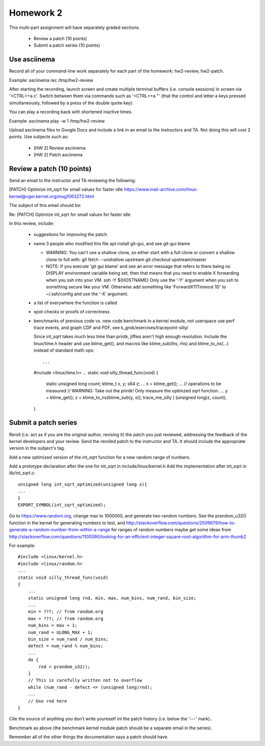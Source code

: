 Homework 2
==========

This multi-part assignment will have separately graded sections.

 * Review a patch (10 points)
 * Submit a patch series (10 points)

Use asciinema
-------------

Record all of your command-line work separately for each part of the homework:
hw2-review, hw2-patch.

Example: asciinema rec /tmp/hw2-review

After starting the recording, launch screen and create multiple terminal buffers
(i.e. console sessions) in screen via '<CTRL>+a c'. Switch between them via
commands such as '<CTRL>+a "' (that the control and letter a keys pressed
simultaneously, followed by a press of the double quote key).

You can play a recording back with shortened inactive times.

Example: asciinema play -w 1 /tmp/hw2-review

Upload asciinema files to Google Docs and include a link in an email to the
instructors and TA. Not doing this will cost 2 points. Use subjects such as:

 * [HW 2] Review asciinema
 * [HW 2] Patch asciinema

Review a patch (10 points)
--------------------------

Send an email to the instructor and TA reviewing the following:

[PATCH] Optimize int_sqrt for small values for faster idle
https://www.mail-archive.com/linux-kernel@vger.kernel.org/msg1063272.html

The subject of this email should be:

Re: [PATCH] Optimize int_sqrt for small values for faster idle

In this review, include:

 * suggestions for improving the patch

 * name 3 people who modified this file
   apt install git-gui, and see git-gui blame

   * WARNING: You can't use a shallow clone, so either start with a full clone or
     convert a shallow clone to full with:
     git fetch --unshallow upstream
     git checkout upstream/master

   * NOTE: If you execute 'git gui blame' and see an error message that refers to
     there being no DISPLAY environment variable being set, then that means that
     you need to enable X forwarding when you ssh into your VM.
     ssh -Y ${HOSTNAME}
     Only use the '-Y' argument when you ssh to something secure like your VM.
     Otherwise add something like 'ForwardX11Timeout 1D' to ~/.ssh/config and use
     the  '-X' argument.

 * a list of everywhere the function is called

 * spot-checks or proofs of correctness

 * benchmarks of previous code vs. new code
   benchmark in a kernel module, not userspace
   use perf trace events, and graph CDF and PDF,
   see k_grok/exercises/tracepoint-silly/

   Since int_sqrt takes much less time than printk, jiffies aren't high enough
   resolution.  Include the linux/time.h header and use ktime_get(), and macros
   like ktime_sub(lhs, rhs) and ktime_to_ns(...) instead of standard math ops::

   ...
   #include <linux/time.h>
   ...
   static void silly_thread_func(void)
   {
       static unsigned long count;
       ktime_t x, y;
       s64 z;
       ...
       x = ktime_get();
       ...
       // operations to be measured
       // WARNING: Take out the printk! Only measure the optimzed sqrt function.
       ...
       y = ktime_get();
       z = ktime_to_ns(ktime_sub(y, x));
       trace_me_silly ( (unsigned long)z, count);
   }


Submit a patch series
---------------------

Reroll (i.e. act as if you are the original author, revising it) the patch you
just reviewed, addressing the feedback of the kernel developers and your
review. Send the rerolled patch to the instructor and TA.  It should include
the appropriate version in the subject's tag.

Add a new optimized version of the int_sqrt function for a new random range of
numbers.

Add a prototype declaration after the one for int_sqrt in include/linux/kernel.h
Add the implementation after int_sqrt in lib/int_sqrt.c::

        unsigned long int_sqrt_optimized(unsigned long x){
        ...
        }
        EXPORT_SYMBOL(int_sqrt_optimized);

Go to https://www.random.org, change max to 1000000, and generate two random
numbers. See the prandom_u32() function in the kernel for generating numbers to
test, and
http://stackoverflow.com/questions/2509679/how-to-generate-a-random-number-from-within-a-range
for ranges of random numbers maybe get some ideas from
http://stackoverflow.com/questions/1100090/looking-for-an-efficient-integer-square-root-algorithm-for-arm-thumb2

For example::

        #include <linux/kernel.h>
        #include <linux/random.h>
        ...
        static void silly_thread_func(void)
        {
            ...
            static unsigned long rnd, min, max, num_bins, num_rand, bin_size;
            ...
            min = ???; // from random.org
            max = ???; // from random.org
            num_bins = max + 1;
            num_rand = ULONG_MAX + 1;
            bin_size = num_rand / num_bins;
            defect = num_rand % num_bins;
            ...
            do {
                rnd = prandom_u32();
            }
            // This is carefully written not to overflow
            while (num_rand - defect <= (unsigned long)rnd);
            ...
            // Use rnd here
        }

Cite the source of anything you don't write youreself int the patch history
(i.e. below the '---' mark)..

Benchmark as above (the benchmark kernel module patch should be a separate
email in the series).

Remember all of the other things the documentation says a patch should have.
